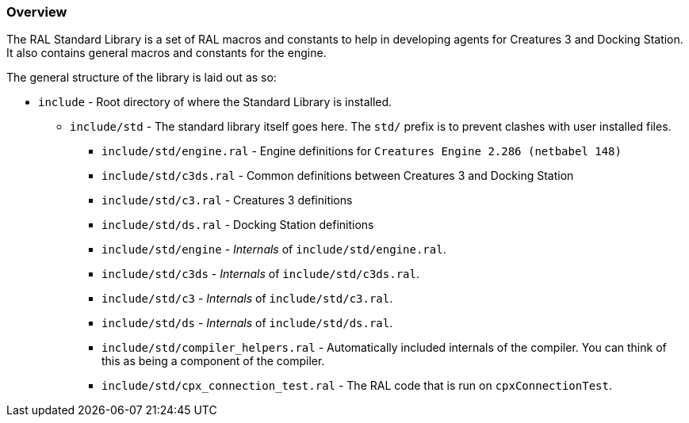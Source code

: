 ### Overview

The RAL Standard Library is a set of RAL macros and constants to help in developing agents for Creatures 3 and Docking Station. It also contains general macros and constants for the engine.

The general structure of the library is laid out as so:

* `include` - Root directory of where the Standard Library is installed.
** `include/std` - The standard library itself goes here. The `std/` prefix is to prevent clashes with user installed files.
*** `include/std/engine.ral` - Engine definitions for `Creatures Engine 2.286 (netbabel 148)`
*** `include/std/c3ds.ral` - Common definitions between Creatures 3 and Docking Station
*** `include/std/c3.ral` - Creatures 3 definitions
*** `include/std/ds.ral` - Docking Station definitions
*** `include/std/engine` - _Internals_ of `include/std/engine.ral`.
*** `include/std/c3ds` - _Internals_ of `include/std/c3ds.ral`.
*** `include/std/c3` - _Internals_ of `include/std/c3.ral`.
*** `include/std/ds` - _Internals_ of `include/std/ds.ral`.
*** `include/std/compiler_helpers.ral` - Automatically included internals of the compiler. You can think of this as being a component of the compiler.
*** `include/std/cpx_connection_test.ral` - The RAL code that is run on `cpxConnectionTest`.

